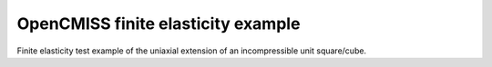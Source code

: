 

===================================
OpenCMISS finite elasticity example
===================================

Finite elasticity test example of the uniaxial extension of an incompressible unit square/cube.
